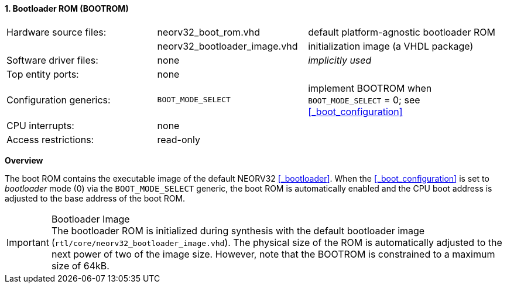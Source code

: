 <<<
:sectnums:
==== Bootloader ROM (BOOTROM)

[cols="<3,<3,<4"]
[frame="topbot",grid="none"]
|=======================
| Hardware source files:  | neorv32_boot_rom.vhd         | default platform-agnostic bootloader ROM
|                         | neorv32_bootloader_image.vhd | initialization image (a VHDL package)
| Software driver files:  | none                         | _implicitly used_
| Top entity ports:       | none                         |
| Configuration generics: | `BOOT_MODE_SELECT`           | implement BOOTROM when `BOOT_MODE_SELECT` = 0; see <<_boot_configuration>>
| CPU interrupts:         | none                         |
| Access restrictions:  2+| read-only
|=======================


**Overview**

The boot ROM contains the executable image of the default NEORV32 <<_bootloader>>. When the
<<_boot_configuration>> is set to _bootloader_ mode (0) via the `BOOT_MODE_SELECT` generic, the
boot ROM is automatically enabled and the CPU boot address is adjusted to the base address of the boot ROM.

.Bootloader Image
[IMPORTANT]
The bootloader ROM is initialized during synthesis with the default bootloader image
(`rtl/core/neorv32_bootloader_image.vhd`). The physical size of the ROM is automatically
adjusted to the next power of two of the image size. However, note that the BOOTROM is
constrained to a maximum size of 64kB.

